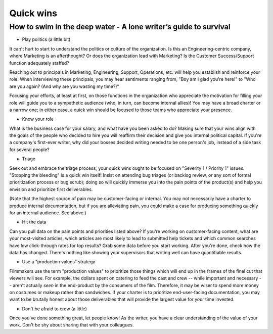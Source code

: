 **********
Quick wins
**********

=================================================================
How to swim in the deep water - A lone writer’s guide to survival
=================================================================

* Play politics (a little bit)

It can't hurt to start to understand the politics or culture of the organization. Is this an Engineering-centric company, where Marketing is an afterthought? Or does the organization lead with Marketing? Is the Customer Success/Support function adequately staffed?

Reaching out to principals in Marketing, Engineering, Support, Operations, etc. will help you establish and reinforce your role. When interviewing these principals, you may hear sentiments ranging from, "Boy am I glad you're here!" to "Who are you again? (And why are you wasting my time?)"

Focusing your efforts, at least at first, on those functions in the organization who appreciate the motivation for filling your role will guide you to a sympathetic audience (who, in turn, can become internal allies)! You may have a broad charter or a narrow one; in either case, a quick win should be focused to those teams who appreciate your presence.

* Know your role

What is the business case for your salary, and what have you been asked to do? Making sure that your wins align with the goals of the people who decided to hire you will reaffirm their decision and give you internal political capital. If you're a company's first-ever writer, why did your bosses decided writing needed to be one person's job, instead of a side task for several people?

* Triage

Seek out and embrace the triage process; your quick wins ought to be focused on "Severity 1 / Priority 1" issues. "Stopping the bleeding" is a quick win itself! Insist on attending bug triages (or backlog review, or any sort of formal prioritization process or bug scrub); doing so will quickly immerse you into the pain points of the product(s) and help you envision and prioritize first deliverables.

(Note that the highest source of pain may be customer-facing or internal. You may not necessarily have a charter to produce internal documentation, but if you are alleviating pain, you could make a case for producing something quickly for an internal audience. See above.)

* Hit the data

Can you pull data on the pain points and priorities listed above? If you're working on customer-facing content, what are your most-visited articles, which articles are most likely to lead to submitted help tickets and which common searches have low click-through rates for top results? Grab some data before you start working. After you're done, check how the data has changed. There's nothing like showing your supervisors that writing well can have quantifiable results.

* Use a "production values" strategy

Filmmakers use the term "production values" to prioritize those things which will end up in the frames of the final cut that viewers will see. For example, the dollars spent on catering to feed the cast and crew -- while important and necessary -- aren't actually *seen* in the end-product by the consumers of the film. Therefore, it may be wiser to spend more money on costumes or makeup rather than sandwiches. If your charter is to prioritize end-user-facing documentation, you may want to be brutally honest about those deliverables that will provide the largest value for your time invested.

* Don't be afraid to crow (a little)

Once you've done something great, let people know! As the writer, you have a clear understanding of the value of your work. Don't be shy about sharing that with your colleagues.
